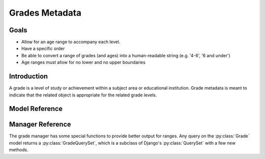 ===============
Grades Metadata
===============

Goals
=====

* Allow for an age range to accompany each level.
* Have a specific order
* Be able to convert a range of grades (and ages) into a human-readable string (e.g. '4-6', '6 and under')
* Age ranges must allow for no lower and no upper boundaries

Introduction
============

A grade is a level of study or achievement within a subject area or educational institution. Grade metadata is meant to indicate that the related object is appropriate for the related grade levels.

Model Reference
===============

.. py:class:: Grade

   .. py:attribute:: name
   
      **Required** ``CharField(100)``
      
      The display name for the grade level. For example ``preschool``, or ``1``.
   
   .. py:attribute:: slug
   
      **Required** ``SlugField``
      
      A URL-friendly version of the name.
   
   .. py:attribute:: min_age
   
      **Required** ``IntegerField`` *default:* ``0``
      
      A minimum age for this grade level. ``0`` signifies there is no lower boundary or the grade's ``max_age`` 'and under.' A ``min_age`` of ``0`` and a ``max_age`` of ``99`` indicates there is no age limit.
   
   .. py:attribute:: max_mage
   
      **Required** ``IntegerField`` *default:* ``99``
      
      The maximum age allowed for this grade level. ``99`` signifies there is no upper boundary or the grade's ``min_age`` 'and up.' A ``min_age`` of ``0`` and a ``max_age`` of ``99`` indicates there is no age limit.
      
   .. py:attribute:: order
   
      **Required** ``IntegerField`` *default:* ``0``
      
      The order in which this grade should appear in relation to the other grades.
   
   .. py:attribute:: ages
   
      A ``property`` to pretty-print the ages. Returns ``x - y`` where ``x`` is the ``min_age`` and ``y`` is the ``max_age``. If the ``min_age`` is ``0``, it returns ``y and under``. If ``max_age`` is ``99``, it returns ``x and up``. If ``min_age`` is ``0`` and ``max_age`` is ``99`` it returns ``all ages``.


Manager Reference
=================

The grade manager has some special functions to provide better output for ranges. Any query on the :py:class:`Grade` model returns a :py:class:`GradeQuerySet`, which is a subclass of Django's :py:class:`QuerySet` with a few new methods.

.. py:class:: GradeQuerySet

   .. py:method:: as_grade_age_range
      :returns: Tuple
      
      Returns strings containing the range of grade names and ages.
      
      Instead of returning a :py:class:`QuerySet` with each grade level, it returns a ``tuple`` of ``string``\ s. The first element is the grade name's range in the format ``x - y``. The second element is the grade ages output in the same method as :py:attribute:`Grade.ages`.